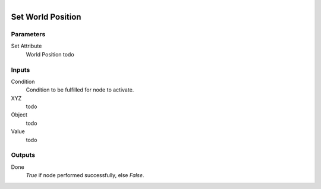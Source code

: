 .. figure:: /images/logic_nodes/objects/set_attribute/ln-set_world_position.png
   :align: right
   :width: 215
   :alt: Set World Position Node

.. _ln-set_world_position:

==============================
Set World Position
==============================

Parameters
++++++++++++++++++++++++++++++

Set Attribute
   World Position todo

Inputs
++++++++++++++++++++++++++++++

Condition
   Condition to be fulfilled for node to activate.

XYZ
   todo

Object
   todo

Value
   todo

Outputs
++++++++++++++++++++++++++++++

Done
   *True* if node performed successfully, else *False*.
